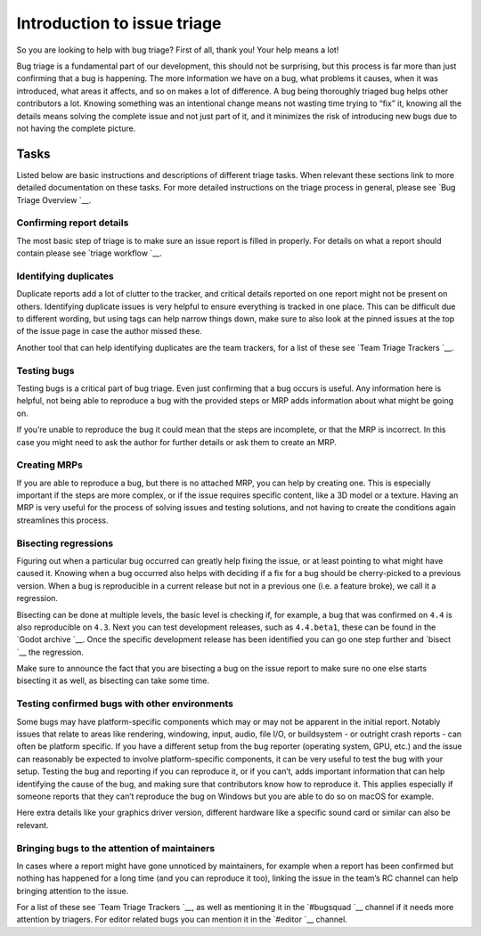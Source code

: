 Introduction to issue triage
============================

So you are looking to help with bug triage? First of all, thank you!
Your help means a lot!

Bug triage is a fundamental part of our development, this should not be
surprising, but this process is far more than just confirming that a bug
is happening. The more information we have on a bug, what problems it
causes, when it was introduced, what areas it affects, and so on makes a
lot of difference. A bug being thoroughly triaged bug helps other
contributors a lot. Knowing something was an intentional change means
not wasting time trying to “fix” it, knowing all the details means
solving the complete issue and not just part of it, and it minimizes the
risk of introducing new bugs due to not having the complete picture.

Tasks
-----

Listed below are basic instructions and descriptions of different triage
tasks. When relevant these sections link to more detailed documentation
on these tasks. For more detailed instructions on the triage process in
general, please see `Bug Triage
Overview `__.

Confirming report details
~~~~~~~~~~~~~~~~~~~~~~~~~

The most basic step of triage is to make sure an issue report is filled
in properly. For details on what a report should contain please see
`triage workflow `__.

Identifying duplicates
~~~~~~~~~~~~~~~~~~~~~~

Duplicate reports add a lot of clutter to the tracker, and critical
details reported on one report might not be present on others.
Identifying duplicate issues is very helpful to ensure everything is
tracked in one place. This can be difficult due to different wording,
but using tags can help narrow things down, make sure to also look at
the pinned issues at the top of the issue page in case the author missed
these.

Another tool that can help identifying duplicates are the team trackers,
for a list of these see `Team Triage
Trackers `__.

.. raw:: html

   

Testing bugs
~~~~~~~~~~~~

Testing bugs is a critical part of bug triage. Even just confirming that
a bug occurs is useful. Any information here is helpful, not being able
to reproduce a bug with the provided steps or MRP adds information about
what might be going on.

If you’re unable to reproduce the bug it could mean that the steps are
incomplete, or that the MRP is incorrect. In this case you might need to
ask the author for further details or ask them to create an MRP.

.. raw:: html

   

Creating MRPs
~~~~~~~~~~~~~

If you are able to reproduce a bug, but there is no attached MRP, you
can help by creating one. This is especially important if the steps are
more complex, or if the issue requires specific content, like a 3D model
or a texture. Having an MRP is very useful for the process of solving
issues and testing solutions, and not having to create the conditions
again streamlines this process.

Bisecting regressions
~~~~~~~~~~~~~~~~~~~~~

Figuring out when a particular bug occurred can greatly help fixing the
issue, or at least pointing to what might have caused it. Knowing when a
bug occurred also helps with deciding if a fix for a bug should be
cherry-picked to a previous version. When a bug is reproducible in a
current release but not in a previous one (i.e. a feature broke), we
call it a regression.

Bisecting can be done at multiple levels, the basic level is checking
if, for example, a bug that was confirmed on ``4.4`` is also
reproducible on ``4.3``. Next you can test development releases, such as
``4.4.beta1``, these can be found in the `Godot
archive `__. Once the
specific development release has been identified you can go one step
further and
`bisect `__
the regression.

Make sure to announce the fact that you are bisecting a bug on the issue
report to make sure no one else starts bisecting it as well, as
bisecting can take some time.

Testing confirmed bugs with other environments
~~~~~~~~~~~~~~~~~~~~~~~~~~~~~~~~~~~~~~~~~~~~~~

Some bugs may have platform-specific components which may or may not be
apparent in the initial report. Notably issues that relate to areas like
rendering, windowing, input, audio, file I/O, or buildsystem - or
outright crash reports - can often be platform specific. If you have a
different setup from the bug reporter (operating system, GPU, etc.) and
the issue can reasonably be expected to involve platform-specific
components, it can be very useful to test the bug with your setup.
Testing the bug and reporting if you can reproduce it, or if you can’t,
adds important information that can help identifying the cause of the
bug, and making sure that contributors know how to reproduce it. This
applies especially if someone reports that they can’t reproduce the bug
on Windows but you are able to do so on macOS for example.

Here extra details like your graphics driver version, different hardware
like a specific sound card or similar can also be relevant.

Bringing bugs to the attention of maintainers
~~~~~~~~~~~~~~~~~~~~~~~~~~~~~~~~~~~~~~~~~~~~~

In cases where a report might have gone unnoticed by maintainers, for
example when a report has been confirmed but nothing has happened for a
long time (and you can reproduce it too), linking the issue in the
team’s RC channel can help bringing attention to the issue.

For a list of these see `Team Triage
Trackers `__, as
well as mentioning it in the
`#bugsquad `__ channel if
it needs more attention by triagers. For editor related bugs you can
mention it in the
`#editor `__ channel.

.. raw:: html
